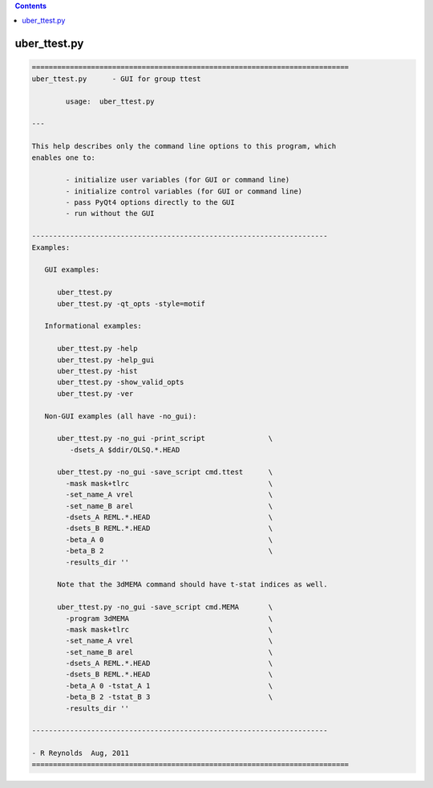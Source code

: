 .. contents:: 
    :depth: 4 

*************
uber_ttest.py
*************

.. code-block:: none

    
    ===========================================================================
    uber_ttest.py      - GUI for group ttest
    
            usage:  uber_ttest.py
    
    ---
    
    This help describes only the command line options to this program, which
    enables one to:
    
            - initialize user variables (for GUI or command line)
            - initialize control variables (for GUI or command line)
            - pass PyQt4 options directly to the GUI
            - run without the GUI
    
    ----------------------------------------------------------------------
    Examples:
    
       GUI examples:
    
          uber_ttest.py
          uber_ttest.py -qt_opts -style=motif
    
       Informational examples:
    
          uber_ttest.py -help
          uber_ttest.py -help_gui
          uber_ttest.py -hist
          uber_ttest.py -show_valid_opts
          uber_ttest.py -ver
    
       Non-GUI examples (all have -no_gui):
    
          uber_ttest.py -no_gui -print_script               \
             -dsets_A $ddir/OLSQ.*.HEAD
    
          uber_ttest.py -no_gui -save_script cmd.ttest      \
            -mask mask+tlrc                                 \
            -set_name_A vrel                                \
            -set_name_B arel                                \
            -dsets_A REML.*.HEAD                            \
            -dsets_B REML.*.HEAD                            \
            -beta_A 0                                       \
            -beta_B 2                                       \
            -results_dir ''
    
          Note that the 3dMEMA command should have t-stat indices as well.
    
          uber_ttest.py -no_gui -save_script cmd.MEMA       \
            -program 3dMEMA                                 \
            -mask mask+tlrc                                 \
            -set_name_A vrel                                \
            -set_name_B arel                                \
            -dsets_A REML.*.HEAD                            \
            -dsets_B REML.*.HEAD                            \
            -beta_A 0 -tstat_A 1                            \
            -beta_B 2 -tstat_B 3                            \
            -results_dir ''
    
    ----------------------------------------------------------------------
    
    - R Reynolds  Aug, 2011
    ===========================================================================
